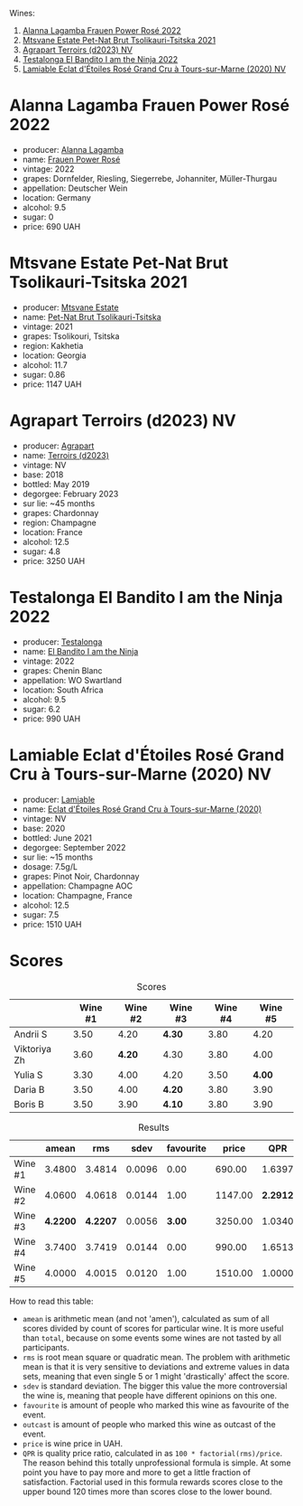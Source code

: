 [[file:/images/2023-05-02-home-party/2023-05-03-21-34-58-6CF57FB1-0BB0-40D8-9EC2-1433BAE5391D-1-105-c.webp]]

Wines:

1. [[barberry:/wines/aa0380c9-822f-444c-a638-9b9dceb102a7][Alanna Lagamba Frauen Power Rosé 2022]]
2. [[barberry:/wines/149668d8-4c02-44c0-8955-8d6028e35c92][Mtsvane Estate Pet-Nat Brut Tsolikauri-Tsitska 2021]]
3. [[barberry:/wines/f3e7725c-2b10-4dab-8358-eeddd9330371][Agrapart Terroirs (d2023) NV]]
4. [[barberry:/wines/8f825abb-5543-40ac-a42d-44fd1edf1a7d][Testalonga El Bandito I am the Ninja 2022]]
5. [[barberry:/wines/f0d79447-307b-4b8f-af51-79bfb9aa6fca][Lamiable Eclat d'Étoiles Rosé Grand Cru à Tours-sur-Marne (2020) NV]]

* Alanna Lagamba Frauen Power Rosé 2022
:PROPERTIES:
:ID:                     0b3bb11a-aca7-4b6c-b195-f5652065b2e7
:END:

#+attr_html: :class bottle-right
[[file:/images/2023-05-02-home-party/2023-05-03-20-10-55-8C1FC947-8713-45B6-97BB-F126CEECFB60-1-105-c.webp]]

- producer: [[barberry:/producers/98f8dded-b62b-475c-9bcc-36e6ebe0dc2d][Alanna Lagamba]]
- name: [[barberry:/wines/aa0380c9-822f-444c-a638-9b9dceb102a7][Frauen Power Rosé]]
- vintage: 2022
- grapes: Dornfelder, Riesling, Siegerrebe, Johanniter, Müller-Thurgau
- appellation: Deutscher Wein
- location: Germany
- alcohol: 9.5
- sugar: 0
- price: 690 UAH

* Mtsvane Estate Pet-Nat Brut Tsolikauri-Tsitska 2021
:PROPERTIES:
:ID:                     1f12c689-c821-4787-a2f2-3959f63adbd7
:END:

#+attr_html: :class bottle-right
[[file:/images/2023-05-02-home-party/2023-05-03-21-10-46-6C56FF35-3CFA-4F1B-B967-CD31D7BCE010-1-105-c.webp]]

- producer: [[barberry:/producers/30579fbc-cb5e-4df2-8cfb-31fcfbf0dcb7][Mtsvane Estate]]
- name: [[barberry:/wines/149668d8-4c02-44c0-8955-8d6028e35c92][Pet-Nat Brut Tsolikauri-Tsitska]]
- vintage: 2021
- grapes: Tsolikouri, Tsitska
- region: Kakhetia
- location: Georgia
- alcohol: 11.7
- sugar: 0.86
- price: 1147 UAH

* Agrapart Terroirs (d2023) NV
:PROPERTIES:
:ID:                     acf878f8-9bed-4706-90a5-e7ea9595b35d
:END:

#+attr_html: :class bottle-right
[[file:/images/2023-05-02-home-party/2023-05-03-21-14-10-9A868160-A1DF-426E-AC96-D54942FD73AF-1-105-c.webp]]

- producer: [[barberry:/producers/7db39b0e-6bce-4c53-aadd-45cee8ce0b13][Agrapart]]
- name: [[barberry:/wines/f3e7725c-2b10-4dab-8358-eeddd9330371][Terroirs (d2023)]]
- vintage: NV
- base: 2018
- bottled: May 2019
- degorgee: February 2023
- sur lie: ~45 months
- grapes: Chardonnay
- region: Champagne
- location: France
- alcohol: 12.5
- sugar: 4.8
- price: 3250 UAH

* Testalonga El Bandito I am the Ninja 2022
:PROPERTIES:
:ID:                     cebabaec-ef59-4017-9c71-b2b01a2f6151
:END:

#+attr_html: :class bottle-right
[[file:/images/2023-05-02-home-party/2023-05-03-21-16-08-2A3D8A51-5DF1-43D7-BFED-26235EE84576-1-105-c.webp]]

- producer: [[barberry:/producers/28888340-61d4-42b7-9aa6-25ae9bf77e08][Testalonga]]
- name: [[barberry:/wines/8f825abb-5543-40ac-a42d-44fd1edf1a7d][El Bandito I am the Ninja]]
- vintage: 2022
- grapes: Chenin Blanc
- appellation: WO Swartland
- location: South Africa
- alcohol: 9.5
- sugar: 6.2
- price: 990 UAH

* Lamiable Eclat d'Étoiles Rosé Grand Cru à Tours-sur-Marne (2020) NV
:PROPERTIES:
:ID:                     3c4a04f1-baf1-4982-97a0-c99c109c5f43
:END:

#+attr_html: :class bottle-right
[[file:/images/2023-05-02-home-party/2023-02-21-07-12-55-E4AA6046-C491-473E-8C53-CF8097D8CBBB-1-105-c.webp]]

- producer: [[barberry:/producers/d6df0bde-0385-452c-8ec9-43cd9341e5ec][Lamiable]]
- name: [[barberry:/wines/f0d79447-307b-4b8f-af51-79bfb9aa6fca][Eclat d'Étoiles Rosé Grand Cru à Tours-sur-Marne (2020)]]
- vintage: NV
- base: 2020
- bottled: June 2021
- degorgee: September 2022
- sur lie: ~15 months
- dosage: 7.5g/L
- grapes: Pinot Noir, Chardonnay
- appellation: Champagne AOC
- location: Champagne, France
- alcohol: 12.5
- sugar: 7.5
- price: 1510 UAH

* Scores
:PROPERTIES:
:ID:                     ae6e7dda-44bc-4438-b3c3-5c770335912b
:END:

#+attr_html: :class tasting-scores
#+caption: Scores
#+results: scores
|              | Wine #1 | Wine #2 | Wine #3 | Wine #4 | Wine #5 |
|--------------+---------+---------+---------+---------+---------|
| Andrii S     |    3.50 |    4.20 | *4.30*  |    3.80 |    4.20 |
| Viktoriya Zh |    3.60 |  *4.20* | 4.30    |    3.80 |    4.00 |
| Yulia S      |    3.30 |    4.00 | 4.20    |    3.50 |  *4.00* |
| Daria B      |    3.50 |    4.00 | *4.20*  |    3.80 |    3.90 |
| Boris B      |    3.50 |    3.90 | *4.10*  |    3.80 |    3.90 |

#+attr_html: :class tasting-scores :rules groups :cellspacing 0 :cellpadding 6
#+caption: Results
#+results: summary
|         |    amean |      rms |   sdev | favourite |   price |      QPR |
|---------+----------+----------+--------+-----------+---------+----------|
| Wine #1 |   3.4800 |   3.4814 | 0.0096 |      0.00 |  690.00 |   1.6397 |
| Wine #2 |   4.0600 |   4.0618 | 0.0144 |      1.00 | 1147.00 | *2.2912* |
| Wine #3 | *4.2200* | *4.2207* | 0.0056 |    *3.00* | 3250.00 |   1.0340 |
| Wine #4 |   3.7400 |   3.7419 | 0.0144 |      0.00 |  990.00 |   1.6513 |
| Wine #5 |   4.0000 |   4.0015 | 0.0120 |      1.00 | 1510.00 |   1.0000 |

How to read this table:

- =amean= is arithmetic mean (and not 'amen'), calculated as sum of all scores divided by count of scores for particular wine. It is more useful than =total=, because on some events some wines are not tasted by all participants.
- =rms= is root mean square or quadratic mean. The problem with arithmetic mean is that it is very sensitive to deviations and extreme values in data sets, meaning that even single 5 or 1 might 'drastically' affect the score.
- =sdev= is standard deviation. The bigger this value the more controversial the wine is, meaning that people have different opinions on this one.
- =favourite= is amount of people who marked this wine as favourite of the event.
- =outcast= is amount of people who marked this wine as outcast of the event.
- =price= is wine price in UAH.
- =QPR= is quality price ratio, calculated in as =100 * factorial(rms)/price=. The reason behind this totally unprofessional formula is simple. At some point you have to pay more and more to get a little fraction of satisfaction. Factorial used in this formula rewards scores close to the upper bound 120 times more than scores close to the lower bound.

